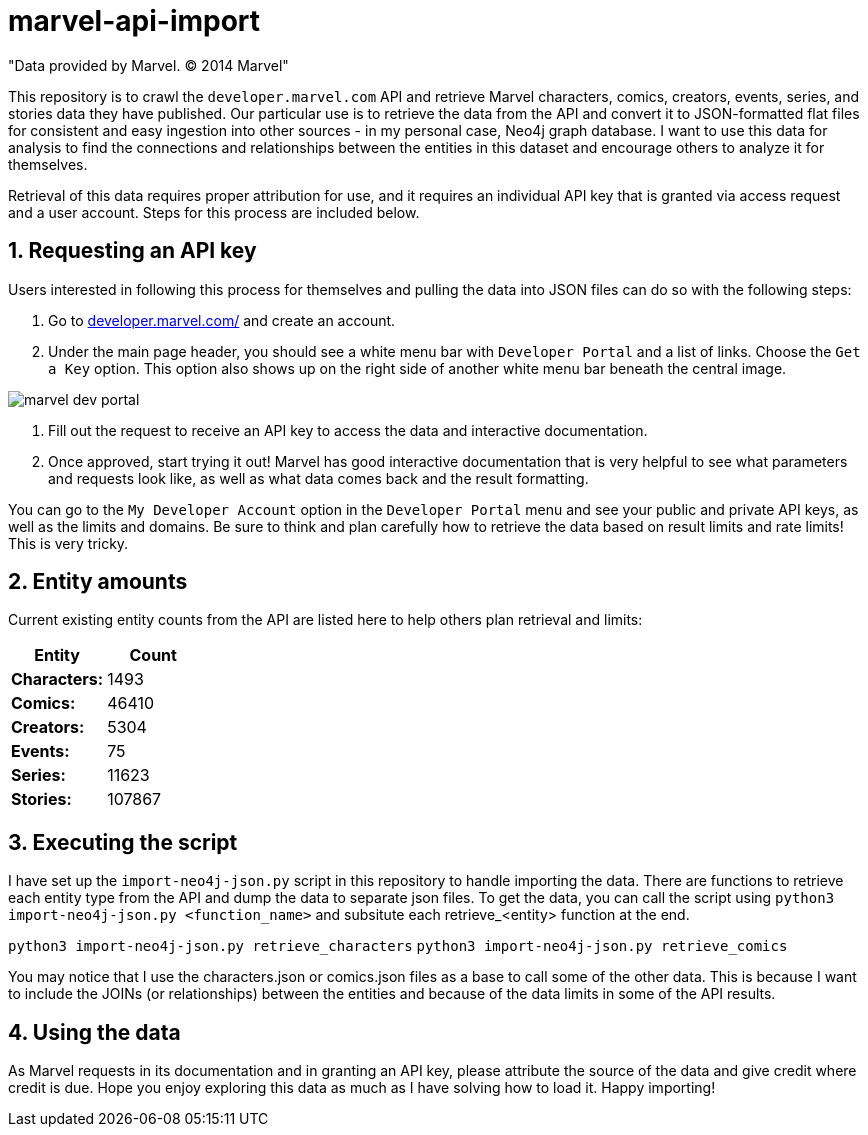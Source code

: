 :readme:
:sectnums:
:img: ./img

= marvel-api-import

"Data provided by Marvel. © 2014 Marvel"

This repository is to crawl the `developer.marvel.com` API and retrieve Marvel characters, comics, creators, events, series, and stories data they have published.
Our particular use is to retrieve the data from the API and convert it to JSON-formatted flat files for consistent and easy ingestion into other sources - in my personal case, Neo4j graph database.
I want to use this data for analysis to find the connections and relationships between the entities in this dataset and encourage others to analyze it for themselves.

Retrieval of this data requires proper attribution for use, and it requires an individual API key that is granted via access request and a user account.
Steps for this process are included below.

== Requesting an API key

Users interested in following this process for themselves and pulling the data into JSON files can do so with the following steps:

1. Go to https://developer.marvel.com/[developer.marvel.com/^] and create an account.
2. Under the main page header, you should see a white menu bar with `Developer Portal` and a list of links. Choose the `Get a Key` option. This option also shows up on the right side of another white menu bar beneath the central image.

image::{img}/marvel_dev_portal.png[]

3. Fill out the request to receive an API key to access the data and interactive documentation.
4. Once approved, start trying it out! Marvel has good interactive documentation that is very helpful to see what parameters and requests look like, as well as what data comes back and the result formatting.

You can go to the `My Developer Account` option in the `Developer Portal` menu and see your public and private API keys, as well as the limits and domains.
Be sure to think and plan carefully how to retrieve the data based on result limits and rate limits!
This is very tricky.

== Entity amounts

Current existing entity counts from the API are listed here to help others plan retrieval and limits:

[opts=header]
|===
h|Entity       |  Count
|*Characters:* |   1493
|*Comics:*     |  46410
|*Creators:*   |   5304
|*Events:*     |     75
|*Series:*     |  11623
|*Stories:*    | 107867
|===

== Executing the script

I have set up the `import-neo4j-json.py` script in this repository to handle importing the data.
There are functions to retrieve each entity type from the API and dump the data to separate json files.
To get the data, you can call the script using `python3 import-neo4j-json.py <function_name>` and subsitute each retrieve_<entity> function at the end.

`python3 import-neo4j-json.py retrieve_characters`
`python3 import-neo4j-json.py retrieve_comics`

You may notice that I use the characters.json or comics.json files as a base to call some of the other data.
This is because I want to include the JOINs (or relationships) between the entities and because of the data limits in some of the API results.

== Using the data

As Marvel requests in its documentation and in granting an API key, please attribute the source of the data and give credit where credit is due.
Hope you enjoy exploring this data as much as I have solving how to load it.
Happy importing!